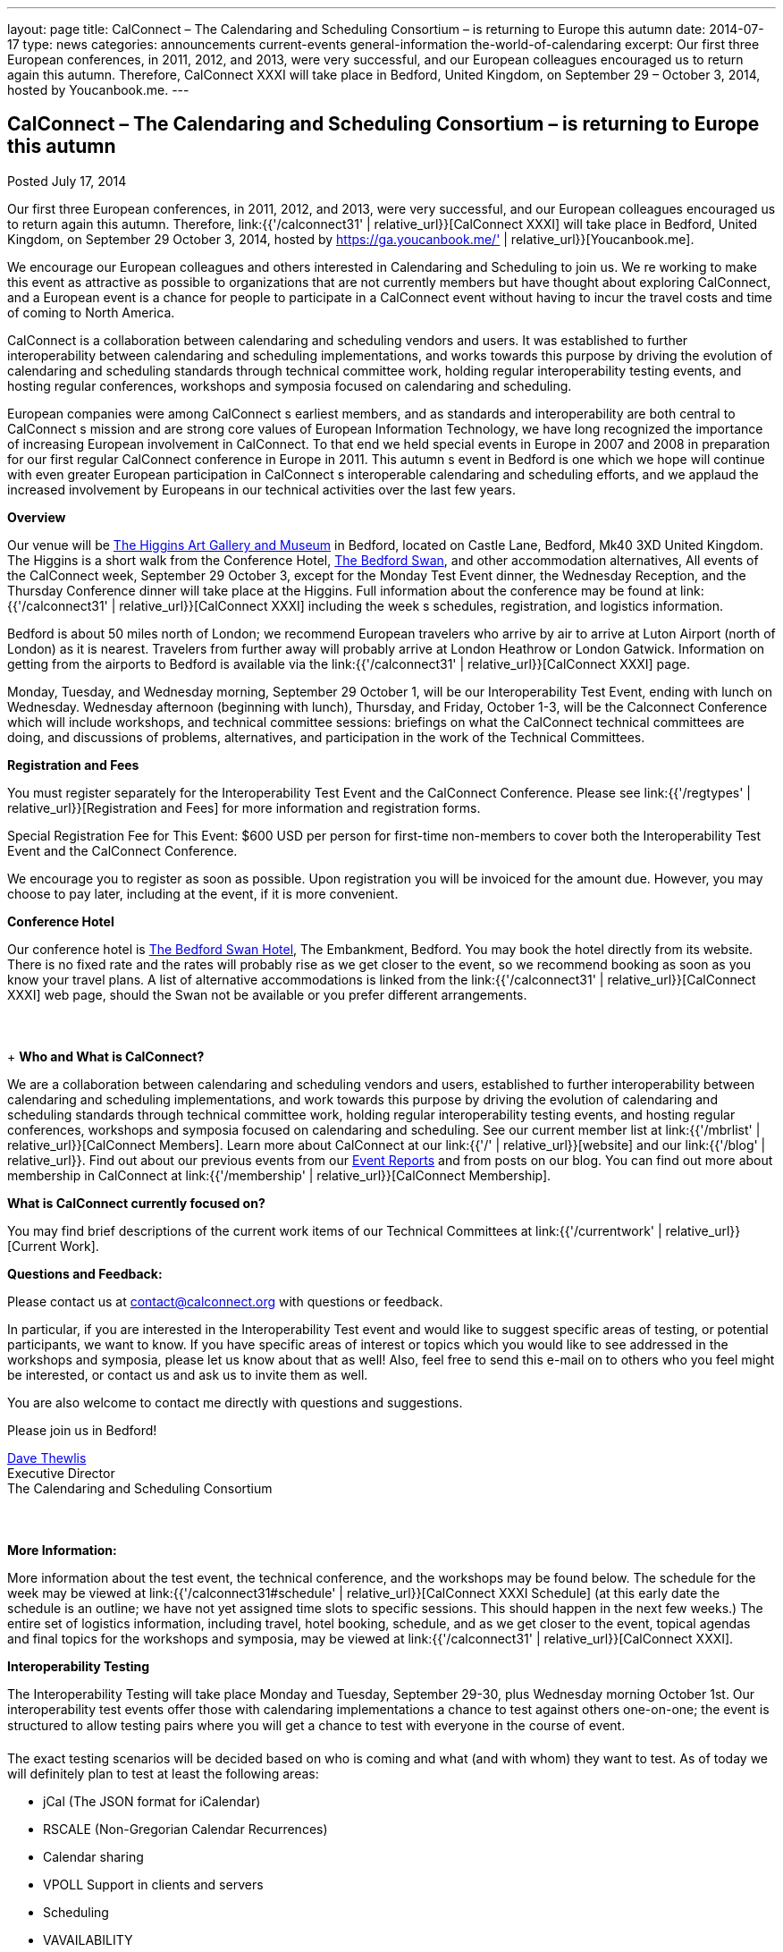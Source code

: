---
layout: page
title: CalConnect – The Calendaring and Scheduling Consortium – is returning to Europe this autumn
date: 2014-07-17
type: news
categories: announcements current-events general-information the-world-of-calendaring
excerpt: Our first three European conferences, in 2011, 2012, and 2013, were very successful, and our European colleagues encouraged us to return again this autumn. Therefore, CalConnect XXXI will take place in Bedford, United Kingdom, on September 29 – October 3, 2014, hosted by Youcanbook.me.
---

== CalConnect – The Calendaring and Scheduling Consortium – is returning to Europe this autumn

Posted July 17, 2014

Our first three European conferences, in 2011, 2012, and 2013, were very successful, and our European colleagues encouraged us to return again this autumn. Therefore, link:{{'/calconnect31' | relative_url}}[CalConnect XXXI] will take place in Bedford, United Kingdom, on September 29  October 3, 2014, hosted by https://ga.youcanbook.me/' | relative_url}}[Youcanbook.me].

We encourage our European colleagues and others interested in Calendaring and Scheduling to join us. We re working to make this event as attractive as possible to organizations that are not currently members but have thought about exploring CalConnect, and a European event is a chance for people to participate in a CalConnect event without having to incur the travel costs and time of coming to North America.

CalConnect is a collaboration between calendaring and scheduling vendors and users. It was established to further interoperability between calendaring and scheduling implementations, and works towards this purpose by driving the evolution of calendaring and scheduling standards through technical committee work, holding regular interoperability testing events, and hosting regular conferences, workshops and symposia focused on calendaring and scheduling.

European companies were among CalConnect s earliest members, and as standards and interoperability are both central to CalConnect s mission and are strong core values of European Information Technology, we have long recognized the importance of increasing European involvement in CalConnect. To that end we held special events in Europe in 2007 and 2008 in preparation for our first regular CalConnect conference in Europe in 2011. This autumn s event in Bedford is one which we hope will continue with even greater European participation in CalConnect s interoperable calendaring and scheduling efforts, and we applaud the increased involvement by Europeans in our technical activities over the last few years.

*Overview*

Our venue will be http://www.thehigginsbedford.org.uk/[The Higgins Art Gallery and Museum] in Bedford, located on Castle Lane, Bedford, Mk40 3XD United Kingdom. The Higgins is a short walk from the Conference Hotel, http://www.bedfordswanhotel.co.uk/[The Bedford Swan], and other accommodation alternatives, All events of the CalConnect week, September 29  October 3, except for the Monday Test Event dinner, the Wednesday Reception, and the Thursday Conference dinner will take place at the Higgins. Full information about the conference may be found at link:{{'/calconnect31' | relative_url}}[CalConnect XXXI] including the week s schedules, registration, and logistics information.

Bedford is about 50 miles north of London; we recommend European travelers who arrive by air to arrive at Luton Airport (north of London) as it is nearest. Travelers from further away will probably arrive at London Heathrow or London Gatwick. Information on getting from the airports to Bedford is available via the link:{{'/calconnect31' | relative_url}}[CalConnect XXXI] page.

Monday, Tuesday, and Wednesday morning, September 29  October 1, will be our Interoperability Test Event, ending with lunch on Wednesday. Wednesday afternoon (beginning with lunch), Thursday, and Friday, October 1-3, will be the Calconnect Conference which will include workshops, and technical committee sessions: briefings on what the CalConnect technical committees are doing, and discussions of problems, alternatives, and participation in the work of the Technical Committees.

*Registration and Fees*

You must register separately for the Interoperability Test Event and the CalConnect Conference. Please see link:{{'/regtypes' | relative_url}}[Registration and Fees] for more information and registration forms.

Special Registration Fee for This Event: $600 USD per person for first-time non-members to cover both the Interoperability Test Event and the CalConnect Conference.

We encourage you to register as soon as possible. Upon registration you will be invoiced for the amount due. However, you may choose to pay later, including at the event, if it is more convenient.

*Conference Hotel*

Our conference hotel is http://www.bedfordswanhotel.co.uk/[The Bedford Swan Hotel], The Embankment, Bedford. You may book the hotel directly from its website. There is no fixed rate and the rates will probably rise as we get closer to the event, so we recommend booking as soon as you know your travel plans. A list of alternative accommodations is linked from the link:{{'/calconnect31' | relative_url}}[CalConnect XXXI] web page, should the Swan not be available or you prefer different arrangements.



+
*Who and What is CalConnect?*

We are a collaboration between calendaring and scheduling vendors and users, established to further interoperability between calendaring and scheduling implementations, and work towards this purpose by driving the evolution of calendaring and scheduling standards through technical committee work, holding regular interoperability testing events, and hosting regular conferences, workshops and symposia focused on calendaring and scheduling. See our current member list at link:{{'/mbrlist' | relative_url}}[CalConnect Members]. Learn more about CalConnect at our link:{{'/' | relative_url}}[website] and our link:{{'/blog' | relative_url}}. Find out about our previous events from our link:/eventreports[Event Reports] and from posts on our blog. You can find out more about membership in CalConnect at link:{{'/membership' | relative_url}}[CalConnect Membership].

*What is CalConnect currently focused on?*

You may find brief descriptions of the current work items of our Technical Committees at link:{{'/currentwork' | relative_url}}[Current Work].

*Questions and Feedback:*

Please contact us at mailto:contact@calconnect.org[contact@calconnect.org] with questions or feedback.

In particular, if you are interested in the Interoperability Test event and would like to suggest specific areas of testing, or potential participants, we want to know. If you have specific areas of interest or topics which you would like to see addressed in the workshops and symposia, please let us know about that as well! Also, feel free to send this e-mail on to others who you feel might be interested, or contact us and ask us to invite them as well.

You are also welcome to contact me directly with questions and suggestions.

Please join us in Bedford!

mailto:dave.thewlis@calconnect.org[Dave Thewlis] +
Executive Director +
The Calendaring and Scheduling Consortium



*More Information:*

More information about the test event, the technical conference, and the workshops may be found below. The schedule for the week may be viewed at link:{{'/calconnect31#schedule' | relative_url}}[CalConnect XXXI Schedule] (at this early date the schedule is an outline; we have not yet assigned time slots to specific sessions. This should happen in the next few weeks.) The entire set of logistics information, including travel, hotel booking, schedule, and as we get closer to the event, topical agendas and final topics for the workshops and symposia, may be viewed at link:{{'/calconnect31' | relative_url}}[CalConnect XXXI].

*Interoperability Testing*

The Interoperability Testing will take place Monday and Tuesday, September 29-30, plus Wednesday morning October 1st. Our interoperability test events offer those with calendaring implementations a chance to test against others one-on-one; the event is structured to allow testing pairs where you will get a chance to test with everyone in the course of event.

The exact testing scenarios will be decided based on who is coming and what (and with whom) they want to test. As of today we will definitely plan to test at least the following areas:

* jCal (The JSON format for iCalendar)
* RSCALE (Non-Gregorian Calendar Recurrences)
* Calendar sharing
* VPOLL Support in clients and servers
* Scheduling
* VAVAILABILITY
* CalDAV
* iCalendar/iMIP/iTIP and iMIP gateways
* iSchedule
* CardDAV
* Timezone Service Protocol
* Managed Attachments
* VAVAILABILITY
* If there is interest, synchronization testing for mobile clients in general
* Informal workshop on the CalDAV Tester Test Suite

Please see link:{{'/iop1409' | relative_url}}[CalConnect XXXI Interoperability Test Event] for more information.

+
*Technical Workshops and Symposia*

Thursday and Friday mornings will be dedicated to workshops and symposia, which are included in the Conference Registration. The specific events are in the early planning stages; the link:{{'/calconnect31#schedule' | relative_url}}[CalConnect XXXI Schedule] will reflect more detail as soon as we have it.

*CalConnect Conference*

At each CalConnect event, the Conference offers an opportunity for each of the CalConnect Technical Committees and Provisional Committees to present its work, invite suggestions, and conduct open discussions with the attendees on issues or topics under deliberation in the committee. In order to facilitate people in North America joining the Roundtable portion of the week s events, the Conference sessions will be held Wednesday, Thursday and Friday afternoons. The Conference covers (at least)

* Opening and introduction to CalConnect
* Report from the Interoperability Test Event
* Technical Committee sessions for all CalConnect TCs and PCs
* Opportunities for BOFs (birds of a feather discussions)
* Final wrapup and summary of all sessions
* New initiatives
* CalConnect Plenary Session

The conference will conclude no later than 18:00 on Friday, October 3rd.

In addition to the formal agenda there will be plenty of opportunity for networking and informal discussions with the leading experts in Calendaring and Scheduling applications, systems, and specifications.

*Social Events*

There will be a dinner for all Interoperability Test Event participants on Monday Evening, a Reception on Wednesday evening for all participants in either the Test Event and/or the Conference, and a dinner for all Conference participants on Thursday evening. The social events are included in your registration fee.

*Meals*

Your registration to the Interoperability Test Event or the Conference includes lunch and morning and afternoon refreshments for the period of the event, plus the reception Wednesday evening. In addition, registration to the test event includes the Monday evening IOP test event dinner, and registration to the technical conference includes the Thursday evening Conference. Please note that breakfast is not included as it is generally included with your hotel package.

